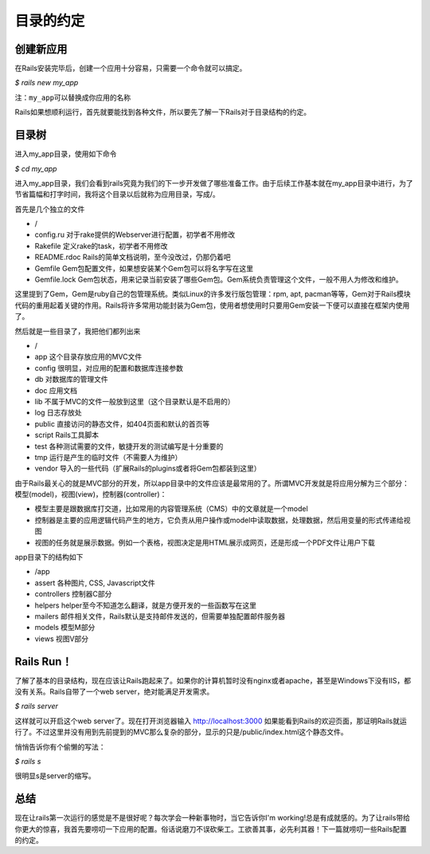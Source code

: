 ===============================================================================
目录的约定
===============================================================================

.. sectionauthor:: richard_ma <richard.ma.19850509@gmail.com>

创建新应用
===============================================================================
在Rails安装完毕后，创建一个应用十分容易，只需要一个命令就可以搞定。

*$ rails new my_app*

``注：my_app可以替换成你应用的名称``

Rails如果想顺利运行，首先就要能找到各种文件，所以要先了解一下Rails对于目录结构的约定。

目录树
===============================================================================
进入my_app目录，使用如下命令

*$ cd my_app*

进入my_app目录，我们会看到rails究竟为我们的下一步开发做了哪些准备工作。由于后续工作基本就在my_app目录中进行，为了节省篇幅和打字时间，我将这个目录以后就称为应用目录，写成/。

首先是几个独立的文件

* /
* config.ru 对于rake提供的Webserver进行配置，初学者不用修改
* Rakefile 定义rake的task，初学者不用修改
* README.rdoc Rails的简单文档说明，至今没改过，仍那仍着吧
* Gemfile Gem包配置文件，如果想安装某个Gem包可以将名字写在这里
* Gemfile.lock Gem包状态，用来记录当前安装了哪些Gem包。Gem系统负责管理这个文件，一般不用人为修改和维护。

这里提到了Gem，Gem是ruby自己的包管理系统。类似Linux的许多发行版包管理：rpm, apt, pacman等等，Gem对于Rails模块代码的重用起着关键的作用。Rails将许多常用功能封装为Gem包，使用者想使用时只要用Gem安装一下便可以直接在框架内使用了。

然后就是一些目录了，我把他们都列出来

* /
* app 这个目录存放应用的MVC文件
* config 很明显，对应用的配置和数据库连接参数
* db 对数据库的管理文件
* doc 应用文档
* lib 不属于MVC的文件一般放到这里（这个目录默认是不启用的）
* log 日志存放处
* public 直接访问的静态文件，如404页面和默认的首页等
* script Rails工具脚本
* test 各种测试需要的文件，敏捷开发的测试编写是十分重要的
* tmp 运行是产生的临时文件（不需要人为维护）
* vendor 导入的一些代码（扩展Rails的plugins或者将Gem包都装到这里）

由于Rails最关心的就是MVC部分的开发，所以app目录中的文件应该是最常用的了。所谓MVC开发就是将应用分解为三个部分：模型(model)，视图(view)，控制器(controller)：

* 模型主要是跟数据库打交道，比如常用的内容管理系统（CMS）中的文章就是一个model
* 控制器是主要的应用逻辑代码产生的地方，它负责从用户操作或model中读取数据，处理数据，然后用变量的形式传递给视图
* 视图的任务就是展示数据。例如一个表格，视图决定是用HTML展示成网页，还是形成一个PDF文件让用户下载

app目录下的结构如下 

* /app
* assert 各种图片, CSS, Javascript文件
* controllers 控制器C部分
* helpers helper至今不知道怎么翻译，就是方便开发的一些函数写在这里
* mailers 邮件相关文件，Rails默认是支持邮件发送的，但需要单独配置邮件服务器
* models 模型M部分
* views 视图V部分

Rails Run！
===============================================================================
了解了基本的目录结构，现在应该让Rails跑起来了。如果你的计算机暂时没有nginx或者apache，甚至是Windows下没有IIS，都没有关系。Rails自带了一个web server，绝对能满足开发需求。

*$ rails server*

这样就可以开启这个web server了。现在打开浏览器输入 `http://localhost:3000 <http://localhost:3000>`_ 如果能看到Rails的欢迎页面，那证明Rails就运行了。不过这里并没有用到先前提到的MVC那么复杂的部分，显示的只是/public/index.html这个静态文件。

悄悄告诉你有个偷懒的写法：

*$ rails s*

很明显s是server的缩写。

总结
===============================================================================
现在让rails第一次运行的感觉是不是很好呢？每次学会一种新事物时，当它告诉你I'm working!总是有成就感的。为了让rails带给你更大的惊喜，我首先要唠叨一下应用的配置。俗话说磨刀不误砍柴工。工欲善其事，必先利其器！下一篇就唠叨一些Rails配置的约定。
